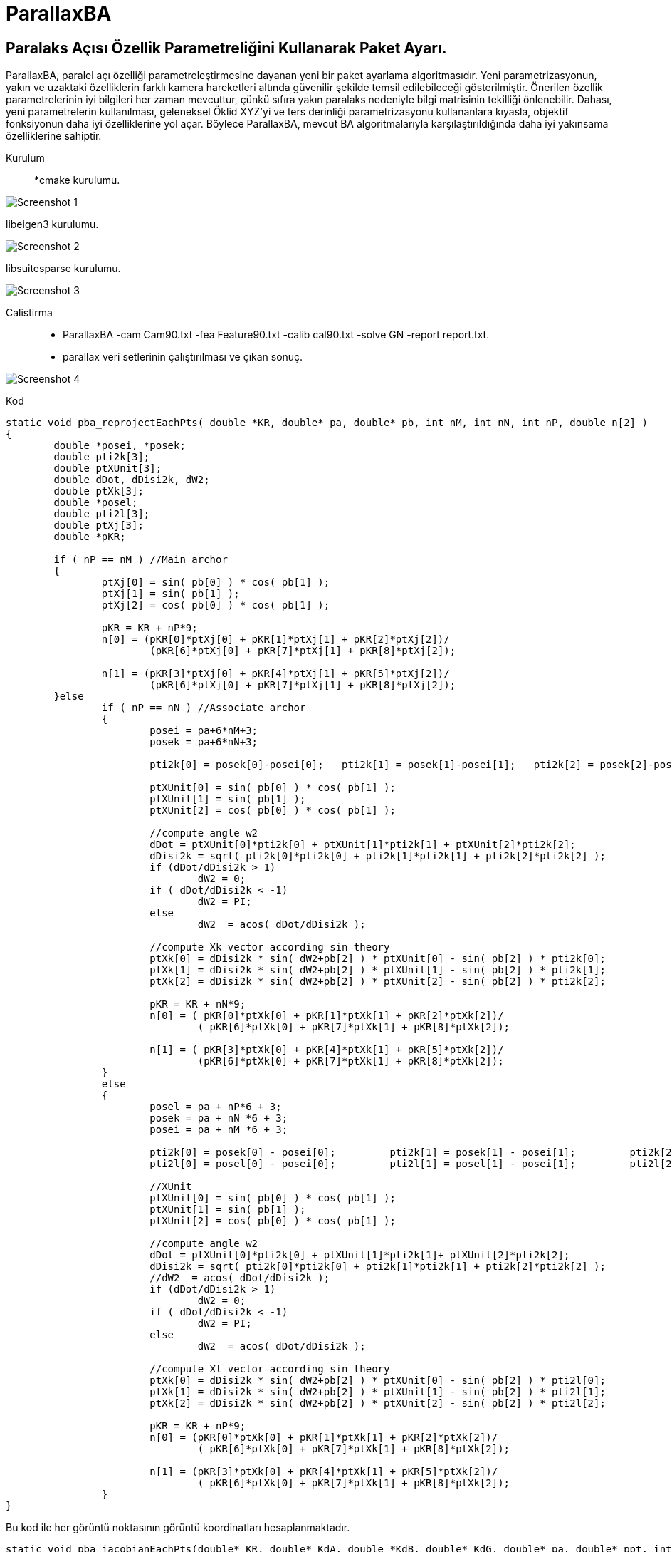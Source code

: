 # ParallaxBA

## Paralaks Açısı Özellik Parametreliğini Kullanarak Paket Ayarı.

ParallaxBA, paralel açı özelliği parametreleştirmesine dayanan yeni bir paket ayarlama algoritmasıdır. Yeni parametrizasyonun, yakın ve uzaktaki özelliklerin farklı kamera hareketleri altında güvenilir şekilde temsil edilebileceği gösterilmiştir. Önerilen özellik parametrelerinin iyi bilgileri her zaman mevcuttur, çünkü sıfıra yakın paralaks nedeniyle bilgi matrisinin tekilliği önlenebilir. Dahası, yeni parametrelerin kullanılması, geleneksel Öklid XYZ'yi ve ters derinliği parametrizasyonu kullananlara kıyasla, objektif fonksiyonun daha iyi özelliklerine yol açar. Böylece ParallaxBA, mevcut BA algoritmalarıyla karşılaştırıldığında daha iyi yakınsama özelliklerine sahiptir.

Kurulum::

*cmake kurulumu.

image::https://github.com/umitkose1/ParallaxBA/blob/master/Screenshot_1.png?raw=true[]


libeigen3 kurulumu.

image::https://github.com/umitkose1/ParallaxBA/blob/master/Screenshot_2.png?raw=true[]

libsuitesparse kurulumu.

image::https://github.com/umitkose1/ParallaxBA/blob/master/Screenshot_3.png?raw=true[]

Calistirma::

* ParallaxBA -cam Cam90.txt -fea Feature90.txt -calib cal90.txt -solve GN -report report.txt.
 

* parallax veri setlerinin çalıştırılması ve çıkan sonuç.

image::https://github.com/umitkose1/ParallaxBA/blob/master/Screenshot_4.png?raw=true[]


Kod::

```java
static void pba_reprojectEachPts( double *KR, double* pa, double* pb, int nM, int nN, int nP, double n[2] )
{
	double *posei, *posek;
	double pti2k[3];
	double ptXUnit[3];
	double dDot, dDisi2k, dW2;
	double ptXk[3];
	double *posel;
	double pti2l[3];
	double ptXj[3];
	double *pKR;
	
	if ( nP == nM )	//Main archor
	{
		ptXj[0] = sin( pb[0] ) * cos( pb[1] );
		ptXj[1] = sin( pb[1] );
		ptXj[2] = cos( pb[0] ) * cos( pb[1] );

		pKR = KR + nP*9;
		n[0] = (pKR[0]*ptXj[0] + pKR[1]*ptXj[1] + pKR[2]*ptXj[2])/
			(pKR[6]*ptXj[0] + pKR[7]*ptXj[1] + pKR[8]*ptXj[2]);

		n[1] = (pKR[3]*ptXj[0] + pKR[4]*ptXj[1] + pKR[5]*ptXj[2])/
			(pKR[6]*ptXj[0] + pKR[7]*ptXj[1] + pKR[8]*ptXj[2]);
	}else 
		if ( nP == nN )	//Associate archor
		{
			posei = pa+6*nM+3;
			posek = pa+6*nN+3;

			pti2k[0] = posek[0]-posei[0];	pti2k[1] = posek[1]-posei[1];	pti2k[2] = posek[2]-posei[2];	

			ptXUnit[0] = sin( pb[0] ) * cos( pb[1] );
			ptXUnit[1] = sin( pb[1] );
			ptXUnit[2] = cos( pb[0] ) * cos( pb[1] );

			//compute angle w2
			dDot = ptXUnit[0]*pti2k[0] + ptXUnit[1]*pti2k[1] + ptXUnit[2]*pti2k[2];
			dDisi2k = sqrt( pti2k[0]*pti2k[0] + pti2k[1]*pti2k[1] + pti2k[2]*pti2k[2] );
			if (dDot/dDisi2k > 1)
				dW2 = 0;
			if ( dDot/dDisi2k < -1)
				dW2 = PI;
			else
				dW2  = acos( dDot/dDisi2k );

			//compute Xk vector according sin theory
			ptXk[0] = dDisi2k * sin( dW2+pb[2] ) * ptXUnit[0] - sin( pb[2] ) * pti2k[0];
			ptXk[1] = dDisi2k * sin( dW2+pb[2] ) * ptXUnit[1] - sin( pb[2] ) * pti2k[1];
			ptXk[2] = dDisi2k * sin( dW2+pb[2] ) * ptXUnit[2] - sin( pb[2] ) * pti2k[2];

			pKR = KR + nN*9;		
			n[0] = ( pKR[0]*ptXk[0]	+ pKR[1]*ptXk[1] + pKR[2]*ptXk[2])/
				( pKR[6]*ptXk[0] + pKR[7]*ptXk[1] + pKR[8]*ptXk[2]);

			n[1] = ( pKR[3]*ptXk[0]	+ pKR[4]*ptXk[1] + pKR[5]*ptXk[2])/
				(pKR[6]*ptXk[0]	+ pKR[7]*ptXk[1] + pKR[8]*ptXk[2]);
		}
		else
		{
			posel = pa + nP*6 + 3;
			posek = pa + nN *6 + 3;
			posei = pa + nM *6 + 3;

			pti2k[0] = posek[0] - posei[0];		pti2k[1] = posek[1] - posei[1];		pti2k[2] = posek[2] - posei[2];
			pti2l[0] = posel[0] - posei[0];		pti2l[1] = posel[1] - posei[1];		pti2l[2] = posel[2] - posei[2];
			
			//XUnit
			ptXUnit[0] = sin( pb[0] ) * cos( pb[1] );
			ptXUnit[1] = sin( pb[1] );
			ptXUnit[2] = cos( pb[0] ) * cos( pb[1] );

			//compute angle w2
			dDot = ptXUnit[0]*pti2k[0] + ptXUnit[1]*pti2k[1]+ ptXUnit[2]*pti2k[2];
			dDisi2k = sqrt( pti2k[0]*pti2k[0] + pti2k[1]*pti2k[1] + pti2k[2]*pti2k[2] );
			//dW2  = acos( dDot/dDisi2k );
			if (dDot/dDisi2k > 1)
				dW2 = 0;
			if ( dDot/dDisi2k < -1)
				dW2 = PI;
			else
				dW2  = acos( dDot/dDisi2k );

			//compute Xl vector according sin theory
			ptXk[0] = dDisi2k * sin( dW2+pb[2] ) * ptXUnit[0] - sin( pb[2] ) * pti2l[0];
			ptXk[1] = dDisi2k * sin( dW2+pb[2] ) * ptXUnit[1] - sin( pb[2] ) * pti2l[1];
			ptXk[2] = dDisi2k * sin( dW2+pb[2] ) * ptXUnit[2] - sin( pb[2] ) * pti2l[2];

			pKR = KR + nP*9;			
			n[0] = (pKR[0]*ptXk[0] + pKR[1]*ptXk[1] + pKR[2]*ptXk[2])/
				( pKR[6]*ptXk[0] + pKR[7]*ptXk[1] + pKR[8]*ptXk[2]);

			n[1] = (pKR[3]*ptXk[0] + pKR[4]*ptXk[1] + pKR[5]*ptXk[2])/
				( pKR[6]*ptXk[0] + pKR[7]*ptXk[1] + pKR[8]*ptXk[2]);
		}
}
```

Bu kod ile her görüntü noktasının görüntü koordinatları hesaplanmaktadır.


```java
static void pba_jacobianEachPts(double* KR, double* KdA, double *KdB, double* KdG, double* pa, double* ppt, int nM, int nN, int nP,double* pAM, double* pAA, double* pPA, double* pPB)
{
	double matXj[3];
	double matxyt[3];
	double matDuvDxyt[6];
	double matDxytDRA[3], matDxytDRB[3], matDxytDRG[3];
	double matDuvDRA[2], matDuvDRB[2], matDuvDRG[2];
	double matDXjDDH[6];
	double matDxytDDH[6];
	double matDuvDDH[4];
	double *ptAngle = NULL;

	double *posei, *posek, *posel;
	double matPosei2k[3], matPosei2l[3];
	double	dDisTi2k, dDot, dArcCosIn, dW;

	double matXk[3],matXl[3];
	double matDDotDDH[2];
	double matDArcCosInDDH[2];
	double dDWDArcCosIn;
	double matDsinwWDDH[2];
	double matDXkDpa[3];
	double matDuvDpa[2];
	double tmp1[6];
	double tmp2[6];
	
	double matDdisDTi[3];
	double matDDotDTi[3];
	double matDArcCosInDTi[3];
	double matDsinwWDTi[3];
	double matDTi2kDTi[9], matDTi2kDTk[9];
	double matDXkDTi[9], matDXkDTk[9], matDXlDTl[9];
	double matDuvDTi[6], matDuvDTk[6], matDuvDTl[6];
	double matDdisDTk[3];
	double matDDotDTk[3], matDArcCosInDTk[3], matDsinwWDTk[3];
	double *pKR, *pKdA, *pKdB, *pKdG;

	if ( nP == nM )	//main archor
	{
		matXj[0] = sin( ppt[0] ) * cos( ppt[1] );
		matXj[1] = sin( ppt[1] );
		matXj[2] = cos( ppt[0] ) * cos( ppt[1] );

		pKR = KR + nP*9;
		matxyt[0] = pKR[0]*matXj[0] +pKR[1]*matXj[1] +pKR[2]*matXj[2];
		matxyt[1] = pKR[3]*matXj[0] +pKR[4]*matXj[1] +pKR[5]*matXj[2];
		matxyt[2] = pKR[6]*matXj[0] +pKR[7]*matXj[1] +pKR[8]*matXj[2];

		matDuvDxyt[0] = 1/matxyt[2];	
		matDuvDxyt[1] = 0;
		matDuvDxyt[2] = -matxyt[0]/(matxyt[2]*matxyt[2]);
		matDuvDxyt[3] = 0;	
		matDuvDxyt[4] = 1/matxyt[2];		
		matDuvDxyt[5] = -matxyt[1]/(matxyt[2]*matxyt[2]);
		
		//camera angles
		pKdG = KdG + nP*9;
		matDxytDRG[0] =  pKdG[0]*matXj[0] + pKdG[1]*matXj[1] + pKdG[2]*matXj[2];
		matDxytDRG[1] =  pKdG[3]*matXj[0] + pKdG[4]*matXj[1] + pKdG[5]*matXj[2];
		matDxytDRG[2] =  pKdG[6]*matXj[0] + pKdG[7]*matXj[1] + pKdG[8]*matXj[2];

		pKdB = KdB + nP*9;
		matDxytDRB[0] =  pKdB[0]*matXj[0] + pKdB[1]*matXj[1] + pKdB[2]*matXj[2];
		matDxytDRB[1] =  pKdB[3]*matXj[0] + pKdB[4]*matXj[1] + pKdB[5]*matXj[2];
		matDxytDRB[2] =  pKdB[6]*matXj[0] + pKdB[7]*matXj[1] + pKdB[8]*matXj[2];

		pKdA = KdA + nP*9;
		matDxytDRA[0] =  pKdA[0]*matXj[0] + pKdA[1]*matXj[1] + pKdA[2]*matXj[2];
		matDxytDRA[1] =  pKdA[3]*matXj[0] + pKdA[4]*matXj[1] + pKdA[5]*matXj[2];
		matDxytDRA[2] =  pKdA[6]*matXj[0] + pKdA[7]*matXj[1] + pKdA[8]*matXj[2];

		matDuvDRA[0] = matDuvDxyt[0]*matDxytDRA[0] + matDuvDxyt[1]*matDxytDRA[1] + matDuvDxyt[2]*matDxytDRA[2];
		matDuvDRA[1] = matDuvDxyt[3]*matDxytDRA[0] + matDuvDxyt[4]*matDxytDRA[1] + matDuvDxyt[5]*matDxytDRA[2];

		matDuvDRB[0] = matDuvDxyt[0]*matDxytDRB[0] + matDuvDxyt[1]*matDxytDRB[1] + matDuvDxyt[2]*matDxytDRB[2];
		matDuvDRB[1] = matDuvDxyt[3]*matDxytDRB[0] + matDuvDxyt[4]*matDxytDRB[1] + matDuvDxyt[5]*matDxytDRB[2];

		matDuvDRG[0] = matDuvDxyt[0]*matDxytDRG[0] + matDuvDxyt[1]*matDxytDRG[1] + matDuvDxyt[2]*matDxytDRG[2];
		matDuvDRG[1] = matDuvDxyt[3]*matDxytDRG[0] + matDuvDxyt[4]*matDxytDRG[1] + matDuvDxyt[5]*matDxytDRG[2];

		pPA[0] = matDuvDRA[0];			pPA[1] = matDuvDRB[0];			pPA[2] = matDuvDRG[0];
		pPA[3] = 0;						pPA[4] = 0;						pPA[5] = 0;
		pPA[6] = matDuvDRA[1];			pPA[7] = matDuvDRB[1];			pPA[8] = matDuvDRG[1];
		pPA[9] = 0;						pPA[10] = 0;					pPA[11] = 0;
		
		//azimuth and elevation angle
		matDXjDDH[0] = cos(ppt[0])*cos(ppt[1]);			matDXjDDH[2] = 0;
		matDXjDDH[4] = -sin(ppt[0])*cos(ppt[1]);		matDXjDDH[1] = -sin(ppt[0])*sin(ppt[1]);
		matDXjDDH[3] = cos(ppt[1]);						matDXjDDH[5] = -cos(ppt[0])*sin(ppt[1]);

		matDxytDDH[0] = pKR[0]*matDXjDDH[0]	+ pKR[1]*matDXjDDH[2] + pKR[2]*matDXjDDH[4];
		matDxytDDH[1] = pKR[0]*matDXjDDH[1] + pKR[1]*matDXjDDH[3] + pKR[2]*matDXjDDH[5];

		matDxytDDH[2] = pKR[3]*matDXjDDH[0]	+ pKR[4]*matDXjDDH[2] + pKR[5]*matDXjDDH[4];
		matDxytDDH[3] = pKR[3]*matDXjDDH[1] + pKR[4]*matDXjDDH[3] + pKR[5]*matDXjDDH[5];

		matDxytDDH[4] = pKR[6]*matDXjDDH[0]	+ pKR[7]*matDXjDDH[2] + pKR[8]*matDXjDDH[4];
		matDxytDDH[5] = pKR[6]*matDXjDDH[1] + pKR[7]*matDXjDDH[3] + pKR[8]*matDXjDDH[5];

		matDuvDDH[0] = matDuvDxyt[0]*matDxytDDH[0] + matDuvDxyt[1]*matDxytDDH[2] + matDuvDxyt[2]*matDxytDDH[4];
		matDuvDDH[1] = matDuvDxyt[0]*matDxytDDH[1] + matDuvDxyt[1]*matDxytDDH[3] + matDuvDxyt[2]*matDxytDDH[5];
		matDuvDDH[2] = matDuvDxyt[3]*matDxytDDH[0] + matDuvDxyt[4]*matDxytDDH[2] + matDuvDxyt[5]*matDxytDDH[4];
		matDuvDDH[3] = matDuvDxyt[3]*matDxytDDH[1] + matDuvDxyt[4]*matDxytDDH[3] + matDuvDxyt[5]*matDxytDDH[5];

		pPB[0] = matDuvDDH[0];		pPB[1] = matDuvDDH[1];		pPB[2] = 0;
		pPB[3] = matDuvDDH[2];		pPB[4] = matDuvDDH[3];		pPB[5] = 0;
		
	}else 
		if ( nP == nN )	//associate archor
		{			
			ptAngle = pa + nN*6;
			matXj[0] = sin( ppt[0] ) * cos( ppt[1] );
			matXj[1] = sin( ppt[1] );
			matXj[2] = cos( ppt[0] ) * cos( ppt[1] );
			
			pKR = KR + nN*9;
			pKdA= KdA+ nN*9;
			pKdB= KdB+ nN*9;
			pKdG= KdG+ nN*9;
			
			posei = pa + nM*6 + 3;
			posek = pa + nN*6 + 3;
			matPosei2k[0] = posek[0]-posei[0];		matPosei2k[1] = posek[1]-posei[1];		matPosei2k[2] = posek[2]-posei[2];

			dDisTi2k = sqrt( matPosei2k[0]*matPosei2k[0] + matPosei2k[1]*matPosei2k[1] + matPosei2k[2]*matPosei2k[2] );
			dDot     = matXj[0]*matPosei2k[0] + matXj[1]*matPosei2k[1] + matXj[2]*matPosei2k[2];
			dArcCosIn= dDot / dDisTi2k;
			dW       = acos( dArcCosIn );

			matXk[0] = dDisTi2k * sin( dW + ppt[2] ) * matXj[0] - sin(ppt[2])*matPosei2k[0];
			matXk[1] = dDisTi2k * sin( dW + ppt[2] ) * matXj[1] - sin(ppt[2])*matPosei2k[1];
			matXk[2] = dDisTi2k * sin( dW + ppt[2] ) * matXj[2] - sin(ppt[2])*matPosei2k[2];

			matxyt[0] = pKR[0]*matXk[0] + pKR[1]*matXk[1] + pKR[2]*matXk[2];
			matxyt[1] = pKR[3]*matXk[0] + pKR[4]*matXk[1] + pKR[5]*matXk[2];
			matxyt[2] = pKR[6]*matXk[0] + pKR[7]*matXk[1] + pKR[8]*matXk[2];

			matDuvDxyt[0] = 1/matxyt[2];	
			matDuvDxyt[1] = 0;
			matDuvDxyt[2] = -matxyt[0]/(matxyt[2]*matxyt[2]);
			matDuvDxyt[3] = 0;	
			matDuvDxyt[4] = 1/matxyt[2];		
			matDuvDxyt[5] = -matxyt[1]/(matxyt[2]*matxyt[2]);
			
			//camera angles
			matDxytDRG[0] =  pKdG[0]*matXk[0] + pKdG[1]*matXk[1] + pKdG[2]*matXk[2];
			matDxytDRG[1] =  pKdG[3]*matXk[0] + pKdG[4]*matXk[1] + pKdG[5]*matXk[2];
			matDxytDRG[2] =  pKdG[6]*matXk[0] + pKdG[7]*matXk[1] + pKdG[8]*matXk[2];

			
			matDxytDRB[0] =  pKdB[0]*matXk[0] + pKdB[1]*matXk[1] + pKdB[2]*matXk[2];
			matDxytDRB[1] =  pKdB[3]*matXk[0] + pKdB[4]*matXk[1] + pKdB[5]*matXk[2];
			matDxytDRB[2] =  pKdB[6]*matXk[0] + pKdB[7]*matXk[1] + pKdB[8]*matXk[2];

			matDxytDRA[0] =  pKdA[0]*matXk[0] + pKdA[1]*matXk[1] + pKdA[2]*matXk[2];
			matDxytDRA[1] =  pKdA[3]*matXk[0] + pKdA[4]*matXk[1] + pKdA[5]*matXk[2];
			matDxytDRA[2] =  pKdA[6]*matXk[0] + pKdA[7]*matXk[1] + pKdA[8]*matXk[2];

			matDuvDRA[0] = matDuvDxyt[0]*matDxytDRA[0] + matDuvDxyt[1]*matDxytDRA[1] + matDuvDxyt[2]*matDxytDRA[2];
			matDuvDRA[1] = matDuvDxyt[3]*matDxytDRA[0] + matDuvDxyt[4]*matDxytDRA[1] + matDuvDxyt[5]*matDxytDRA[2];

			matDuvDRB[0] = matDuvDxyt[0]*matDxytDRB[0] + matDuvDxyt[1]*matDxytDRB[1] + matDuvDxyt[2]*matDxytDRB[2];
			matDuvDRB[1] = matDuvDxyt[3]*matDxytDRB[0] + matDuvDxyt[4]*matDxytDRB[1] + matDuvDxyt[5]*matDxytDRB[2];

			matDuvDRG[0] = matDuvDxyt[0]*matDxytDRG[0] + matDuvDxyt[1]*matDxytDRG[1] + matDuvDxyt[2]*matDxytDRG[2];
			matDuvDRG[1] = matDuvDxyt[3]*matDxytDRG[0] + matDuvDxyt[4]*matDxytDRG[1] + matDuvDxyt[5]*matDxytDRG[2];
			
			//azimuth and elevation angle
			matDXjDDH[0] = cos(ppt[0])*cos(ppt[1]);			matDXjDDH[2] = 0;
			matDXjDDH[4] = -sin(ppt[0])*cos(ppt[1]);		matDXjDDH[1] = -sin(ppt[0])*sin(ppt[1]);
			matDXjDDH[3] = cos(ppt[1]);						matDXjDDH[5] = -cos(ppt[0])*sin(ppt[1]);

			matDDotDDH[0] = cos(ppt[0])*cos(ppt[1])*matPosei2k[0] - sin(ppt[0])*cos(ppt[1])*matPosei2k[2];
			matDDotDDH[1] = -sin(ppt[0])*sin(ppt[1])*matPosei2k[0] + cos(ppt[1])*matPosei2k[1]-cos(ppt[0])*sin(ppt[1])*matPosei2k[2];

			matDArcCosInDDH[0] = matDDotDDH[0]/dDisTi2k;
			matDArcCosInDDH[1] = matDDotDDH[1]/dDisTi2k;

			dDWDArcCosIn = -1/sqrt(1-dArcCosIn*dArcCosIn);

			matDsinwWDDH[0] = cos(ppt[2]+dW)*dDWDArcCosIn*matDArcCosInDDH[0];
			matDsinwWDDH[1] = cos(ppt[2]+dW)*dDWDArcCosIn*matDArcCosInDDH[1];

			tmp2[0] =  dDisTi2k*matXj[0]*matDsinwWDDH[0] + dDisTi2k*sin(dW+ppt[2])*matDXjDDH[0];
			tmp2[1] =  dDisTi2k*matXj[0]*matDsinwWDDH[1] + dDisTi2k*sin(dW+ppt[2])*matDXjDDH[1];
			tmp2[2] =  dDisTi2k*matXj[1]*matDsinwWDDH[0] + dDisTi2k*sin(dW+ppt[2])*matDXjDDH[2];
			tmp2[3] =  dDisTi2k*matXj[1]*matDsinwWDDH[1] + dDisTi2k*sin(dW+ppt[2])*matDXjDDH[3];
			tmp2[4] =  dDisTi2k*matXj[2]*matDsinwWDDH[0] + dDisTi2k*sin(dW+ppt[2])*matDXjDDH[4];
			tmp2[5] =  dDisTi2k*matXj[2]*matDsinwWDDH[1] + dDisTi2k*sin(dW+ppt[2])*matDXjDDH[5];

			matDxytDDH[0] = pKR[0]*tmp2[0] + pKR[1]*tmp2[2] + pKR[2]*tmp2[4];
			matDxytDDH[1] = pKR[0]*tmp2[1] + pKR[1]*tmp2[3] + pKR[2]*tmp2[5];
			matDxytDDH[2] = pKR[3]*tmp2[0] + pKR[4]*tmp2[2] + pKR[5]*tmp2[4];
			matDxytDDH[3] = pKR[3]*tmp2[1] + pKR[4]*tmp2[3] + pKR[5]*tmp2[5];
			matDxytDDH[4] = pKR[6]*tmp2[0] + pKR[7]*tmp2[2] + pKR[8]*tmp2[4];
			matDxytDDH[5] = pKR[6]*tmp2[1] + pKR[7]*tmp2[3] + pKR[8]*tmp2[5];

			matDuvDDH[0] = matDuvDxyt[0]*matDxytDDH[0] + matDuvDxyt[1]*matDxytDDH[2] + matDuvDxyt[2]*matDxytDDH[4];
			matDuvDDH[1] = matDuvDxyt[0]*matDxytDDH[1] + matDuvDxyt[1]*matDxytDDH[3] + matDuvDxyt[2]*matDxytDDH[5];
			matDuvDDH[2] = matDuvDxyt[3]*matDxytDDH[0] + matDuvDxyt[4]*matDxytDDH[2] + matDuvDxyt[5]*matDxytDDH[4];
			matDuvDDH[3] = matDuvDxyt[3]*matDxytDDH[1] + matDuvDxyt[4]*matDxytDDH[3] + matDuvDxyt[5]*matDxytDDH[5];
			
			//parallax angle
			matDXkDpa[0] = dDisTi2k*cos(dW+ppt[2])*matXj[0] - cos(ppt[2])*matPosei2k[0];
			matDXkDpa[1] = dDisTi2k*cos(dW+ppt[2])*matXj[1] - cos(ppt[2])*matPosei2k[1];
			matDXkDpa[2] = dDisTi2k*cos(dW+ppt[2])*matXj[2] - cos(ppt[2])*matPosei2k[2];	

			tmp1[0] = pKR[0]*matDuvDxyt[0] + pKR[3]*matDuvDxyt[1] + pKR[6]*matDuvDxyt[2];
			tmp1[1] = pKR[1]*matDuvDxyt[0] + pKR[4]*matDuvDxyt[1] + pKR[7]*matDuvDxyt[2];
			tmp1[2] = pKR[2]*matDuvDxyt[0] + pKR[5]*matDuvDxyt[1] + pKR[8]*matDuvDxyt[2];
			tmp1[3] = pKR[0]*matDuvDxyt[3] + pKR[3]*matDuvDxyt[4] + pKR[6]*matDuvDxyt[5];
			tmp1[4] = pKR[1]*matDuvDxyt[3] + pKR[4]*matDuvDxyt[4] + pKR[7]*matDuvDxyt[5];
			tmp1[5] = pKR[2]*matDuvDxyt[3] + pKR[5]*matDuvDxyt[4] + pKR[8]*matDuvDxyt[5];

			matDuvDpa[0] = tmp1[0]*matDXkDpa[0] + tmp1[1]*matDXkDpa[1] + tmp1[2]*matDXkDpa[2];
			matDuvDpa[1] = tmp1[3]*matDXkDpa[0] + tmp1[4]*matDXkDpa[1] + tmp1[5]*matDXkDpa[2];

			pPB[0] = matDuvDDH[0];		pPB[1] = matDuvDDH[1];		pPB[2] = matDuvDpa[0];
			pPB[3] = matDuvDDH[2];		pPB[4] = matDuvDDH[3];		pPB[5] = matDuvDpa[1];
			
			//Ti
			matDdisDTi[0] = -matPosei2k[0]/dDisTi2k;
			matDdisDTi[1] = -matPosei2k[1]/dDisTi2k;
			matDdisDTi[2] = -matPosei2k[2]/dDisTi2k;

			matDDotDTi[0] = -sin(ppt[0])*cos(ppt[1]);
			matDDotDTi[1] = -sin(ppt[1]);
			matDDotDTi[2] = -cos(ppt[0])*cos(ppt[1]);

			matDArcCosInDTi[0] = (dDisTi2k*matDDotDTi[0]-dDot*matDdisDTi[0])/(dDisTi2k*dDisTi2k);
			matDArcCosInDTi[1] = (dDisTi2k*matDDotDTi[1]-dDot*matDdisDTi[1])/(dDisTi2k*dDisTi2k);
			matDArcCosInDTi[2] = (dDisTi2k*matDDotDTi[2]-dDot*matDdisDTi[2])/(dDisTi2k*dDisTi2k);

			matDsinwWDTi[0] = cos(dW+ppt[2])*dDWDArcCosIn*matDArcCosInDTi[0];
			matDsinwWDTi[1] = cos(dW+ppt[2])*dDWDArcCosIn*matDArcCosInDTi[1];
			matDsinwWDTi[2] = cos(dW+ppt[2])*dDWDArcCosIn*matDArcCosInDTi[2];

			matDTi2kDTi[0] = matDTi2kDTi[4] = matDTi2kDTi[8] = -1;
			matDTi2kDTi[1] = matDTi2kDTi[2] = matDTi2kDTi[3] = 0;
			matDTi2kDTi[5] = matDTi2kDTi[6] = matDTi2kDTi[7] = 0;

			matDXkDTi[0] = sin(dW+ppt[2])*matXj[0]*matDdisDTi[0] + dDisTi2k*matXj[0]*matDsinwWDTi[0] - sin(ppt[2])*matDTi2kDTi[0];
			matDXkDTi[1] = sin(dW+ppt[2])*matXj[0]*matDdisDTi[1] + dDisTi2k*matXj[0]*matDsinwWDTi[1] - sin(ppt[2])*matDTi2kDTi[1];
			matDXkDTi[2] = sin(dW+ppt[2])*matXj[0]*matDdisDTi[2] + dDisTi2k*matXj[0]*matDsinwWDTi[2] - sin(ppt[2])*matDTi2kDTi[2];
			matDXkDTi[3] = sin(dW+ppt[2])*matXj[1]*matDdisDTi[0] + dDisTi2k*matXj[1]*matDsinwWDTi[0] - sin(ppt[2])*matDTi2kDTi[3];
			matDXkDTi[4] = sin(dW+ppt[2])*matXj[1]*matDdisDTi[1] + dDisTi2k*matXj[1]*matDsinwWDTi[1] - sin(ppt[2])*matDTi2kDTi[4];
			matDXkDTi[5] = sin(dW+ppt[2])*matXj[1]*matDdisDTi[2] + dDisTi2k*matXj[1]*matDsinwWDTi[2] - sin(ppt[2])*matDTi2kDTi[5];
			matDXkDTi[6] = sin(dW+ppt[2])*matXj[2]*matDdisDTi[0] + dDisTi2k*matXj[2]*matDsinwWDTi[0] - sin(ppt[2])*matDTi2kDTi[6];
			matDXkDTi[7] = sin(dW+ppt[2])*matXj[2]*matDdisDTi[1] + dDisTi2k*matXj[2]*matDsinwWDTi[1] - sin(ppt[2])*matDTi2kDTi[7];
			matDXkDTi[8] = sin(dW+ppt[2])*matXj[2]*matDdisDTi[2] + dDisTi2k*matXj[2]*matDsinwWDTi[2] - sin(ppt[2])*matDTi2kDTi[8];

			matDuvDTi[0] = tmp1[0]*matDXkDTi[0] + tmp1[1]*matDXkDTi[3] + tmp1[2]*matDXkDTi[6];
			matDuvDTi[1] = tmp1[0]*matDXkDTi[1] + tmp1[1]*matDXkDTi[4] + tmp1[2]*matDXkDTi[7];
			matDuvDTi[2] = tmp1[0]*matDXkDTi[2] + tmp1[1]*matDXkDTi[5] + tmp1[2]*matDXkDTi[8];
			matDuvDTi[3] = tmp1[3]*matDXkDTi[0] + tmp1[4]*matDXkDTi[3] + tmp1[5]*matDXkDTi[6];
			matDuvDTi[4] = tmp1[3]*matDXkDTi[1] + tmp1[4]*matDXkDTi[4] + tmp1[5]*matDXkDTi[7];
			matDuvDTi[5] = tmp1[3]*matDXkDTi[2] + tmp1[4]*matDXkDTi[5] + tmp1[5]*matDXkDTi[8];

			pAM[0] = matDuvDTi[0];		pAM[1] = matDuvDTi[1];		pAM[2] = matDuvDTi[2];
			pAM[3] = matDuvDTi[3];		pAM[4] = matDuvDTi[4];		pAM[5] = matDuvDTi[5];				 
			
			//Tk
			matDdisDTk[0] = matPosei2k[0]/dDisTi2k;
			matDdisDTk[1] = matPosei2k[1]/dDisTi2k;
			matDdisDTk[2] = matPosei2k[2]/dDisTi2k;

			matDDotDTk[0] = sin(ppt[0])*cos(ppt[1]);
			matDDotDTk[1] = sin(ppt[1]);
			matDDotDTk[2] = cos(ppt[0])*cos(ppt[1]);

			matDArcCosInDTk[0] = (dDisTi2k*matDDotDTk[0] - dDot*matDdisDTk[0])/(dDisTi2k*dDisTi2k);
			matDArcCosInDTk[1] = (dDisTi2k*matDDotDTk[1] - dDot*matDdisDTk[1])/(dDisTi2k*dDisTi2k);
			matDArcCosInDTk[2] = (dDisTi2k*matDDotDTk[2] - dDot*matDdisDTk[2])/(dDisTi2k*dDisTi2k);

			matDsinwWDTk[0] = cos(dW+ppt[2])*dDWDArcCosIn*matDArcCosInDTk[0];
			matDsinwWDTk[1] = cos(dW+ppt[2])*dDWDArcCosIn*matDArcCosInDTk[1];
			matDsinwWDTk[2] = cos(dW+ppt[2])*dDWDArcCosIn*matDArcCosInDTk[2];

			matDTi2kDTk[0] = matDTi2kDTk[4] = matDTi2kDTk[8] = 1;
			matDTi2kDTk[1] = matDTi2kDTk[2] = matDTi2kDTk[3] = 0;
			matDTi2kDTk[5] = matDTi2kDTk[6] = matDTi2kDTk[7] = 0;


			matDXkDTk[0] = sin(dW+ppt[2])*matXj[0]*matDdisDTk[0] + dDisTi2k*matXj[0]*matDsinwWDTk[0] - sin(ppt[2])*matDTi2kDTk[0];
			matDXkDTk[1] = sin(dW+ppt[2])*matXj[0]*matDdisDTk[1] + dDisTi2k*matXj[0]*matDsinwWDTk[1] - sin(ppt[2])*matDTi2kDTk[1];
			matDXkDTk[2] = sin(dW+ppt[2])*matXj[0]*matDdisDTk[2] + dDisTi2k*matXj[0]*matDsinwWDTk[2] - sin(ppt[2])*matDTi2kDTk[2];
			matDXkDTk[3] = sin(dW+ppt[2])*matXj[1]*matDdisDTk[0] + dDisTi2k*matXj[1]*matDsinwWDTk[0] - sin(ppt[2])*matDTi2kDTk[3];
			matDXkDTk[4] = sin(dW+ppt[2])*matXj[1]*matDdisDTk[1] + dDisTi2k*matXj[1]*matDsinwWDTk[1] - sin(ppt[2])*matDTi2kDTk[4];
			matDXkDTk[5] = sin(dW+ppt[2])*matXj[1]*matDdisDTk[2] + dDisTi2k*matXj[1]*matDsinwWDTk[2] - sin(ppt[2])*matDTi2kDTk[5];
			matDXkDTk[6] = sin(dW+ppt[2])*matXj[2]*matDdisDTk[0] + dDisTi2k*matXj[2]*matDsinwWDTk[0] - sin(ppt[2])*matDTi2kDTk[6];
			matDXkDTk[7] = sin(dW+ppt[2])*matXj[2]*matDdisDTk[1] + dDisTi2k*matXj[2]*matDsinwWDTk[1] - sin(ppt[2])*matDTi2kDTk[7];
			matDXkDTk[8] = sin(dW+ppt[2])*matXj[2]*matDdisDTk[2] + dDisTi2k*matXj[2]*matDsinwWDTk[2] - sin(ppt[2])*matDTi2kDTk[8];

			matDuvDTk[0] = tmp1[0]*matDXkDTk[0] + tmp1[1]*matDXkDTk[3] + tmp1[2]*matDXkDTk[6];
			matDuvDTk[1] = tmp1[0]*matDXkDTk[1] + tmp1[1]*matDXkDTk[4] + tmp1[2]*matDXkDTk[7];
			matDuvDTk[2] = tmp1[0]*matDXkDTk[2] + tmp1[1]*matDXkDTk[5] + tmp1[2]*matDXkDTk[8];
			matDuvDTk[3] = tmp1[3]*matDXkDTk[0] + tmp1[4]*matDXkDTk[3] + tmp1[5]*matDXkDTk[6];
			matDuvDTk[4] = tmp1[3]*matDXkDTk[1] + tmp1[4]*matDXkDTk[4] + tmp1[5]*matDXkDTk[7];
			matDuvDTk[5] = tmp1[3]*matDXkDTk[2] + tmp1[4]*matDXkDTk[5] + tmp1[5]*matDXkDTk[8];
			//++++++++++++++++++++++++++++++++++++++++++++++++++++++++++++++++++++++++++++++++++++++++++++
			pPA[0] = matDuvDRA[0];			pPA[1] = matDuvDRB[0];			pPA[2] = matDuvDRG[0];
			pPA[3] = matDuvDTk[0];			pPA[4] = matDuvDTk[1];			pPA[5] = matDuvDTk[2];
			pPA[6] = matDuvDRA[1];			pPA[7] = matDuvDRB[1];			pPA[8] = matDuvDRG[1];
			pPA[9] = matDuvDTk[3];			pPA[10] = matDuvDTk[4];			pPA[11] = matDuvDTk[5];
		}
		else
		{
			ptAngle = pa + nP*6;
			matXj[0] = sin( ppt[0] ) * cos( ppt[1] );
			matXj[1] = sin( ppt[1] );
			matXj[2] = cos( ppt[0] ) * cos( ppt[1] );

			pKR = KR + nP*9;
			pKdA= KdA+ nP*9;
			pKdB= KdB+ nP*9;
			pKdG= KdG+ nP*9;
			
			posei = pa + nM*6 + 3;
			posek = pa + nN*6 + 3;
			posel = pa + nP*6  + 3;

			matPosei2k[0] = posek[0]-posei[0];		matPosei2k[1] = posek[1]-posei[1];		matPosei2k[2] = posek[2]-posei[2];
			matPosei2l[0] = posel[0]-posei[0];		matPosei2l[1] = posel[1]-posei[1];		matPosei2l[2] = posel[2]-posei[2];

			dDisTi2k = sqrt( matPosei2k[0]*matPosei2k[0] + matPosei2k[1]*matPosei2k[1] + matPosei2k[2]*matPosei2k[2] );
			dDot     = matXj[0]*matPosei2k[0] + matXj[1]*matPosei2k[1] + matXj[2]*matPosei2k[2];
			dArcCosIn= dDot / dDisTi2k;
			dW       = acos( dArcCosIn );

			matXl[0] = dDisTi2k * sin( dW + ppt[2] ) * matXj[0] - sin(ppt[2])*matPosei2l[0];
			matXl[1] = dDisTi2k * sin( dW + ppt[2] ) * matXj[1] - sin(ppt[2])*matPosei2l[1];
			matXl[2] = dDisTi2k * sin( dW + ppt[2] ) * matXj[2] - sin(ppt[2])*matPosei2l[2];

			matxyt[0] = pKR[0]*matXl[0] + pKR[1]*matXl[1] + pKR[2]*matXl[2];
			matxyt[1] = pKR[3]*matXl[0] + pKR[4]*matXl[1] + pKR[5]*matXl[2];
			matxyt[2] = pKR[6]*matXl[0] + pKR[7]*matXl[1] + pKR[8]*matXl[2];

			matDuvDxyt[0] = 1/matxyt[2];	
			matDuvDxyt[1] = 0;
			matDuvDxyt[2] = -matxyt[0]/(matxyt[2]*matxyt[2]);
			matDuvDxyt[3] = 0;	
			matDuvDxyt[4] = 1/matxyt[2];		
			matDuvDxyt[5] = -matxyt[1]/(matxyt[2]*matxyt[2]);	
		
			//camera angle
			matDxytDRG[0] =  pKdG[0]*matXl[0] + pKdG[1]*matXl[1] + pKdG[2]*matXl[2];
			matDxytDRG[1] =  pKdG[3]*matXl[0] + pKdG[4]*matXl[1] + pKdG[5]*matXl[2];
			matDxytDRG[2] =  pKdG[6]*matXl[0] + pKdG[7]*matXl[1] + pKdG[8]*matXl[2];

			matDxytDRB[0] =  pKdB[0]*matXl[0] + pKdB[1]*matXl[1] + pKdB[2]*matXl[2];
			matDxytDRB[1] =  pKdB[3]*matXl[0] + pKdB[4]*matXl[1] + pKdB[5]*matXl[2];
			matDxytDRB[2] =  pKdB[6]*matXl[0] + pKdB[7]*matXl[1] + pKdB[8]*matXl[2];

			matDxytDRA[0] =  pKdA[0]*matXl[0] + pKdA[1]*matXl[1] + pKdA[2]*matXl[2];
			matDxytDRA[1] =  pKdA[3]*matXl[0] + pKdA[4]*matXl[1] + pKdA[5]*matXl[2];
			matDxytDRA[2] =  pKdA[6]*matXl[0] + pKdA[7]*matXl[1] + pKdA[8]*matXl[2];			

			matDuvDRA[0] = matDuvDxyt[0]*matDxytDRA[0] + matDuvDxyt[1]*matDxytDRA[1] + matDuvDxyt[2]*matDxytDRA[2];
			matDuvDRA[1] = matDuvDxyt[3]*matDxytDRA[0] + matDuvDxyt[4]*matDxytDRA[1] + matDuvDxyt[5]*matDxytDRA[2];

			matDuvDRB[0] = matDuvDxyt[0]*matDxytDRB[0] + matDuvDxyt[1]*matDxytDRB[1] + matDuvDxyt[2]*matDxytDRB[2];
			matDuvDRB[1] = matDuvDxyt[3]*matDxytDRB[0] + matDuvDxyt[4]*matDxytDRB[1] + matDuvDxyt[5]*matDxytDRB[2];

			matDuvDRG[0] = matDuvDxyt[0]*matDxytDRG[0] + matDuvDxyt[1]*matDxytDRG[1] + matDuvDxyt[2]*matDxytDRG[2];
			matDuvDRG[1] = matDuvDxyt[3]*matDxytDRG[0] + matDuvDxyt[4]*matDxytDRG[1] + matDuvDxyt[5]*matDxytDRG[2];
		
			//azimuth and elevation angle
			matDXjDDH[0] = cos(ppt[0])*cos(ppt[1]);			matDXjDDH[2] = 0;
			matDXjDDH[4] = -sin(ppt[0])*cos(ppt[1]);		matDXjDDH[1] = -sin(ppt[0])*sin(ppt[1]);
			matDXjDDH[3] = cos(ppt[1]);						matDXjDDH[5] = -cos(ppt[0])*sin(ppt[1]);

			matDDotDDH[0] = cos(ppt[0])*cos(ppt[1])*matPosei2k[0] - sin(ppt[0])*cos(ppt[1])*matPosei2k[2];
			matDDotDDH[1] = -sin(ppt[0])*sin(ppt[1])*matPosei2k[0] + cos(ppt[1])*matPosei2k[1]-cos(ppt[0])*sin(ppt[1])*matPosei2k[2];

			matDArcCosInDDH[0] = matDDotDDH[0]/dDisTi2k;
			matDArcCosInDDH[1] = matDDotDDH[1]/dDisTi2k;

			dDWDArcCosIn = -1/sqrt(1-dArcCosIn*dArcCosIn);

			matDsinwWDDH[0] = cos(ppt[2]+dW)*dDWDArcCosIn*matDArcCosInDDH[0];
			matDsinwWDDH[1] = cos(ppt[2]+dW)*dDWDArcCosIn*matDArcCosInDDH[1];

			tmp2[0] =  dDisTi2k*matXj[0]*matDsinwWDDH[0] + dDisTi2k*sin(dW+ppt[2])*matDXjDDH[0];
			tmp2[1] =  dDisTi2k*matXj[0]*matDsinwWDDH[1] + dDisTi2k*sin(dW+ppt[2])*matDXjDDH[1];
			tmp2[2] =  dDisTi2k*matXj[1]*matDsinwWDDH[0] + dDisTi2k*sin(dW+ppt[2])*matDXjDDH[2];
			tmp2[3] =  dDisTi2k*matXj[1]*matDsinwWDDH[1] + dDisTi2k*sin(dW+ppt[2])*matDXjDDH[3];
			tmp2[4] =  dDisTi2k*matXj[2]*matDsinwWDDH[0] + dDisTi2k*sin(dW+ppt[2])*matDXjDDH[4];
			tmp2[5] =  dDisTi2k*matXj[2]*matDsinwWDDH[1] + dDisTi2k*sin(dW+ppt[2])*matDXjDDH[5];

			matDxytDDH[0] = pKR[0]*tmp2[0] + pKR[1]*tmp2[2] + pKR[2]*tmp2[4];
			matDxytDDH[1] = pKR[0]*tmp2[1] + pKR[1]*tmp2[3] + pKR[2]*tmp2[5];
			matDxytDDH[2] = pKR[3]*tmp2[0] + pKR[4]*tmp2[2] + pKR[5]*tmp2[4];
			matDxytDDH[3] = pKR[3]*tmp2[1] + pKR[4]*tmp2[3] + pKR[5]*tmp2[5];
			matDxytDDH[4] = pKR[6]*tmp2[0] + pKR[7]*tmp2[2] + pKR[8]*tmp2[4];
			matDxytDDH[5] = pKR[6]*tmp2[1] + pKR[7]*tmp2[3] + pKR[8]*tmp2[5];

			matDuvDDH[0] = matDuvDxyt[0]*matDxytDDH[0] + matDuvDxyt[1]*matDxytDDH[2] + matDuvDxyt[2]*matDxytDDH[4];
			matDuvDDH[1] = matDuvDxyt[0]*matDxytDDH[1] + matDuvDxyt[1]*matDxytDDH[3] + matDuvDxyt[2]*matDxytDDH[5];
			matDuvDDH[2] = matDuvDxyt[3]*matDxytDDH[0] + matDuvDxyt[4]*matDxytDDH[2] + matDuvDxyt[5]*matDxytDDH[4];
			matDuvDDH[3] = matDuvDxyt[3]*matDxytDDH[1] + matDuvDxyt[4]*matDxytDDH[3] + matDuvDxyt[5]*matDxytDDH[5];
		
			//parallax angle
			matDXkDpa[0] = dDisTi2k*cos(dW+ppt[2])*matXj[0] - cos(ppt[2])*matPosei2l[0];
			matDXkDpa[1] = dDisTi2k*cos(dW+ppt[2])*matXj[1] - cos(ppt[2])*matPosei2l[1];
			matDXkDpa[2] = dDisTi2k*cos(dW+ppt[2])*matXj[2] - cos(ppt[2])*matPosei2l[2];	

			tmp1[0] = pKR[0]*matDuvDxyt[0] + pKR[3]*matDuvDxyt[1] + pKR[6]*matDuvDxyt[2];
			tmp1[1] = pKR[1]*matDuvDxyt[0] + pKR[4]*matDuvDxyt[1] + pKR[7]*matDuvDxyt[2];
			tmp1[2] = pKR[2]*matDuvDxyt[0] + pKR[5]*matDuvDxyt[1] + pKR[8]*matDuvDxyt[2];
			tmp1[3] = pKR[0]*matDuvDxyt[3] + pKR[3]*matDuvDxyt[4] + pKR[6]*matDuvDxyt[5];
			tmp1[4] = pKR[1]*matDuvDxyt[3] + pKR[4]*matDuvDxyt[4] + pKR[7]*matDuvDxyt[5];
			tmp1[5] = pKR[2]*matDuvDxyt[3] + pKR[5]*matDuvDxyt[4] + pKR[8]*matDuvDxyt[5];

			matDuvDpa[0] = tmp1[0]*matDXkDpa[0] + tmp1[1]*matDXkDpa[1] + tmp1[2]*matDXkDpa[2];
			matDuvDpa[1] = tmp1[3]*matDXkDpa[0] + tmp1[4]*matDXkDpa[1] + tmp1[5]*matDXkDpa[2];

			pPB[0] = matDuvDDH[0];		pPB[1] = matDuvDDH[1];		pPB[2] = matDuvDpa[0];
			pPB[3] = matDuvDDH[2];		pPB[4] = matDuvDDH[3];		pPB[5] = matDuvDpa[1];
		
			//Ti
			matDdisDTi[0] = -matPosei2k[0]/dDisTi2k;
			matDdisDTi[1] = -matPosei2k[1]/dDisTi2k;
			matDdisDTi[2] = -matPosei2k[2]/dDisTi2k;

			matDDotDTi[0] = -sin(ppt[0])*cos(ppt[1]);
			matDDotDTi[1] = -sin(ppt[1]);
			matDDotDTi[2] = -cos(ppt[0])*cos(ppt[1]);

			matDArcCosInDTi[0] = (dDisTi2k*matDDotDTi[0]-dDot*matDdisDTi[0])/(dDisTi2k*dDisTi2k);
			matDArcCosInDTi[1] = (dDisTi2k*matDDotDTi[1]-dDot*matDdisDTi[1])/(dDisTi2k*dDisTi2k);
			matDArcCosInDTi[2] = (dDisTi2k*matDDotDTi[2]-dDot*matDdisDTi[2])/(dDisTi2k*dDisTi2k);

			matDsinwWDTi[0] = cos(dW+ppt[2])*dDWDArcCosIn*matDArcCosInDTi[0];
			matDsinwWDTi[1] = cos(dW+ppt[2])*dDWDArcCosIn*matDArcCosInDTi[1];
			matDsinwWDTi[2] = cos(dW+ppt[2])*dDWDArcCosIn*matDArcCosInDTi[2];

			matDTi2kDTi[0] = matDTi2kDTi[4] = matDTi2kDTi[8] = -1;
			matDTi2kDTi[1] = matDTi2kDTi[2] = matDTi2kDTi[3] = 0;
			matDTi2kDTi[5] = matDTi2kDTi[6] = matDTi2kDTi[7] = 0;

			matDXkDTi[0] = sin(dW+ppt[2])*matXj[0]*matDdisDTi[0] + dDisTi2k*matXj[0]*matDsinwWDTi[0] - sin(ppt[2])*matDTi2kDTi[0];
			matDXkDTi[1] = sin(dW+ppt[2])*matXj[0]*matDdisDTi[1] + dDisTi2k*matXj[0]*matDsinwWDTi[1] - sin(ppt[2])*matDTi2kDTi[1];
			matDXkDTi[2] = sin(dW+ppt[2])*matXj[0]*matDdisDTi[2] + dDisTi2k*matXj[0]*matDsinwWDTi[2] - sin(ppt[2])*matDTi2kDTi[2];
			matDXkDTi[3] = sin(dW+ppt[2])*matXj[1]*matDdisDTi[0] + dDisTi2k*matXj[1]*matDsinwWDTi[0] - sin(ppt[2])*matDTi2kDTi[3];
			matDXkDTi[4] = sin(dW+ppt[2])*matXj[1]*matDdisDTi[1] + dDisTi2k*matXj[1]*matDsinwWDTi[1] - sin(ppt[2])*matDTi2kDTi[4];
			matDXkDTi[5] = sin(dW+ppt[2])*matXj[1]*matDdisDTi[2] + dDisTi2k*matXj[1]*matDsinwWDTi[2] - sin(ppt[2])*matDTi2kDTi[5];
			matDXkDTi[6] = sin(dW+ppt[2])*matXj[2]*matDdisDTi[0] + dDisTi2k*matXj[2]*matDsinwWDTi[0] - sin(ppt[2])*matDTi2kDTi[6];
			matDXkDTi[7] = sin(dW+ppt[2])*matXj[2]*matDdisDTi[1] + dDisTi2k*matXj[2]*matDsinwWDTi[1] - sin(ppt[2])*matDTi2kDTi[7];
			matDXkDTi[8] = sin(dW+ppt[2])*matXj[2]*matDdisDTi[2] + dDisTi2k*matXj[2]*matDsinwWDTi[2] - sin(ppt[2])*matDTi2kDTi[8];

			matDuvDTi[0] = tmp1[0]*matDXkDTi[0] + tmp1[1]*matDXkDTi[3] + tmp1[2]*matDXkDTi[6];
			matDuvDTi[1] = tmp1[0]*matDXkDTi[1] + tmp1[1]*matDXkDTi[4] + tmp1[2]*matDXkDTi[7];
			matDuvDTi[2] = tmp1[0]*matDXkDTi[2] + tmp1[1]*matDXkDTi[5] + tmp1[2]*matDXkDTi[8];
			matDuvDTi[3] = tmp1[3]*matDXkDTi[0] + tmp1[4]*matDXkDTi[3] + tmp1[5]*matDXkDTi[6];
			matDuvDTi[4] = tmp1[3]*matDXkDTi[1] + tmp1[4]*matDXkDTi[4] + tmp1[5]*matDXkDTi[7];
			matDuvDTi[5] = tmp1[3]*matDXkDTi[2] + tmp1[4]*matDXkDTi[5] + tmp1[5]*matDXkDTi[8];

			pAM[0] = matDuvDTi[0];		pAM[1] = matDuvDTi[1];		pAM[2] = matDuvDTi[2];
			pAM[3] = matDuvDTi[3];		pAM[4] = matDuvDTi[4];		pAM[5] = matDuvDTi[5];	
		
			//Tk
			matDdisDTk[0] = matPosei2k[0]/dDisTi2k;
			matDdisDTk[1] = matPosei2k[1]/dDisTi2k;
			matDdisDTk[2] = matPosei2k[2]/dDisTi2k;

			matDDotDTk[0] = sin(ppt[0])*cos(ppt[1]);
			matDDotDTk[1] = sin(ppt[1]);
			matDDotDTk[2] = cos(ppt[0])*cos(ppt[1]);

			matDArcCosInDTk[0] = (dDisTi2k*matDDotDTk[0] - dDot*matDdisDTk[0])/(dDisTi2k*dDisTi2k);
			matDArcCosInDTk[1] = (dDisTi2k*matDDotDTk[1] - dDot*matDdisDTk[1])/(dDisTi2k*dDisTi2k);
			matDArcCosInDTk[2] = (dDisTi2k*matDDotDTk[2] - dDot*matDdisDTk[2])/(dDisTi2k*dDisTi2k);

			matDsinwWDTk[0] = cos(dW+ppt[2])*dDWDArcCosIn*matDArcCosInDTk[0];
			matDsinwWDTk[1] = cos(dW+ppt[2])*dDWDArcCosIn*matDArcCosInDTk[1];
			matDsinwWDTk[2] = cos(dW+ppt[2])*dDWDArcCosIn*matDArcCosInDTk[2];

			matDTi2kDTk[0] = matDTi2kDTk[4] = matDTi2kDTk[8] = 1;
			matDTi2kDTk[1] = matDTi2kDTk[2] = matDTi2kDTk[3] = 0;
			matDTi2kDTk[5] = matDTi2kDTk[6] = matDTi2kDTk[7] = 0;

			matDXkDTk[0] = sin(dW+ppt[2])*matXj[0]*matDdisDTk[0] + dDisTi2k*matXj[0]*matDsinwWDTk[0];
			matDXkDTk[1] = sin(dW+ppt[2])*matXj[0]*matDdisDTk[1] + dDisTi2k*matXj[0]*matDsinwWDTk[1];
			matDXkDTk[2] = sin(dW+ppt[2])*matXj[0]*matDdisDTk[2] + dDisTi2k*matXj[0]*matDsinwWDTk[2];
			matDXkDTk[3] = sin(dW+ppt[2])*matXj[1]*matDdisDTk[0] + dDisTi2k*matXj[1]*matDsinwWDTk[0];
			matDXkDTk[4] = sin(dW+ppt[2])*matXj[1]*matDdisDTk[1] + dDisTi2k*matXj[1]*matDsinwWDTk[1];
			matDXkDTk[5] = sin(dW+ppt[2])*matXj[1]*matDdisDTk[2] + dDisTi2k*matXj[1]*matDsinwWDTk[2];
			matDXkDTk[6] = sin(dW+ppt[2])*matXj[2]*matDdisDTk[0] + dDisTi2k*matXj[2]*matDsinwWDTk[0];
			matDXkDTk[7] = sin(dW+ppt[2])*matXj[2]*matDdisDTk[1] + dDisTi2k*matXj[2]*matDsinwWDTk[1];
			matDXkDTk[8] = sin(dW+ppt[2])*matXj[2]*matDdisDTk[2] + dDisTi2k*matXj[2]*matDsinwWDTk[2];

			matDuvDTk[0] = tmp1[0]*matDXkDTk[0] + tmp1[1]*matDXkDTk[3] + tmp1[2]*matDXkDTk[6];
			matDuvDTk[1] = tmp1[0]*matDXkDTk[1] + tmp1[1]*matDXkDTk[4] + tmp1[2]*matDXkDTk[7];
			matDuvDTk[2] = tmp1[0]*matDXkDTk[2] + tmp1[1]*matDXkDTk[5] + tmp1[2]*matDXkDTk[8];
			matDuvDTk[3] = tmp1[3]*matDXkDTk[0] + tmp1[4]*matDXkDTk[3] + tmp1[5]*matDXkDTk[6];
			matDuvDTk[4] = tmp1[3]*matDXkDTk[1] + tmp1[4]*matDXkDTk[4] + tmp1[5]*matDXkDTk[7];
			matDuvDTk[5] = tmp1[3]*matDXkDTk[2] + tmp1[4]*matDXkDTk[5] + tmp1[5]*matDXkDTk[8];
			
			pAA[0] = matDuvDTk[0];		pAA[1] = matDuvDTk[1];		pAA[2] = matDuvDTk[2];
			pAA[3] = matDuvDTk[3];		pAA[4] = matDuvDTk[4];		pAA[5] = matDuvDTk[5];
		
			//Tl
			matDXlDTl[0] = matDXlDTl[4] = matDXlDTl[8] = -sin(ppt[2]);
			matDXlDTl[1] = matDXlDTl[2] = matDXlDTl[3] = 0;
			matDXlDTl[5] = matDXlDTl[6] = matDXlDTl[7] = 0;	

			matDuvDTl[0] = tmp1[0]*matDXlDTl[0] + tmp1[1]*matDXlDTl[3] + tmp1[2]*matDXlDTl[6];
			matDuvDTl[1] = tmp1[0]*matDXlDTl[1] + tmp1[1]*matDXlDTl[4] + tmp1[2]*matDXlDTl[7];
			matDuvDTl[2] = tmp1[0]*matDXlDTl[2] + tmp1[1]*matDXlDTl[5] + tmp1[2]*matDXlDTl[8];
			matDuvDTl[3] = tmp1[3]*matDXlDTl[0] + tmp1[4]*matDXlDTl[3] + tmp1[5]*matDXlDTl[6];
			matDuvDTl[4] = tmp1[3]*matDXlDTl[1] + tmp1[4]*matDXlDTl[4] + tmp1[5]*matDXlDTl[7];
			matDuvDTl[5] = tmp1[3]*matDXlDTl[2] + tmp1[4]*matDXlDTl[5] + tmp1[5]*matDXlDTl[8];
		
			pPA[0] = matDuvDRA[0];			pPA[1] = matDuvDRB[0];			pPA[2] = matDuvDRG[0];
			pPA[3] = matDuvDTl[0];			pPA[4] = matDuvDTl[1];			pPA[5] = matDuvDTl[2];
			pPA[6] = matDuvDRA[1];			pPA[7] = matDuvDRB[1];			pPA[8] = matDuvDRG[1];
			pPA[9] = matDuvDTl[3];			pPA[10] = matDuvDTl[4];			pPA[11] = matDuvDTl[5];
		}
}
```

Her görüntü noktası için Jacobian hesapla.

```java
pba_readAndInitialize( szCamera, szFeature, &m_ncams, &m_n3Dpts, &m_n2Dprojs,&m_motstruct,
				 &m_imgpts, &m_archor, &m_vmask, &m_umask, &m_photo, &m_feature, &m_archorSort );
	
	printf( "Number of cameras: %d\n", m_ncams );
	printf( "Number of points: %d\n", m_n3Dpts );
	printf( "Number of projections: %d\n", m_n2Dprojs );

	return true;
}
```

Kamera poz ve özelliklerini oku ve özellik noktalarını başlat (üç çeşit açı).

* Örnek dataset NewCollege çalıştırılması ve ortaya çıkan sonuç.

image::https://github.com/umitkose1/ParallaxBA/blob/master/Screenshot_7.png?raw=true[]

* NewCollege datasetinin görselleştirilmiş hali.

image::https://github.com/umitkose1/ParallaxBA/blob/master/Screenshot_8.png?raw=true[]
